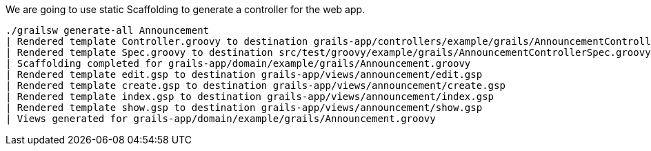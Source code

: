We are going to use static Scaffolding to generate a controller for the web app.

[source, bash]
----
./grailsw generate-all Announcement
| Rendered template Controller.groovy to destination grails-app/controllers/example/grails/AnnouncementController.groovy
| Rendered template Spec.groovy to destination src/test/groovy/example/grails/AnnouncementControllerSpec.groovy
| Scaffolding completed for grails-app/domain/example/grails/Announcement.groovy
| Rendered template edit.gsp to destination grails-app/views/announcement/edit.gsp
| Rendered template create.gsp to destination grails-app/views/announcement/create.gsp
| Rendered template index.gsp to destination grails-app/views/announcement/index.gsp
| Rendered template show.gsp to destination grails-app/views/announcement/show.gsp
| Views generated for grails-app/domain/example/grails/Announcement.groovy
----
